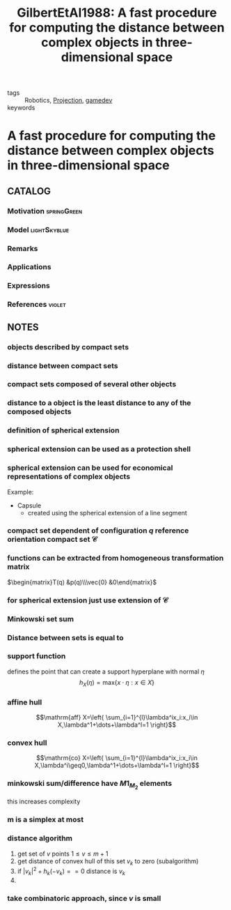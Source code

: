 #+TITLE: GilbertEtAl1988: A fast procedure for computing the distance between complex objects in three-dimensional space
#+ROAM_KEY: cite:GilbertEtAl1988
#+ROAM_TAGS: article

- tags :: Robotics, [[file:20201215140935-projection.org][Projection]], [[file:20200423094808-gamedev.org][gamedev]]
- keywords ::


* A fast procedure for computing the distance between complex objects in three-dimensional space
  :PROPERTIES:
  :Custom_ID: GilbertEtAl1988
  :URL:
  :AUTHOR: E. G. Gilbert, D. W. Johnson, & S. S. Keerthi
  :NOTER_DOCUMENT: ../../docsThese/bibliography/GilbertEtAl1988.pdf
  :NOTER_PAGE:
  :END:

** CATALOG

*** Motivation :springGreen:
*** Model :lightSkyblue:
*** Remarks
*** Applications
*** Expressions
*** References :violet:

** NOTES

*** objects described by compact sets
:PROPERTIES:
:NOTER_PAGE: [[pdf:~/docsThese/bibliography/GilbertEtAl1988.pdf::2++0.00;;annot-2-2]]
:ID:       ../../docsThese/bibliography/GilbertEtAl1988.pdf-annot-2-2
:END:

*** distance between compact sets
:PROPERTIES:
:NOTER_PAGE: [[pdf:~/docsThese/bibliography/GilbertEtAl1988.pdf::2++0.00;;annot-2-3]]
:ID:       ../../docsThese/bibliography/GilbertEtAl1988.pdf-annot-2-3
:END:

*** compact sets composed of several other objects
:PROPERTIES:
:NOTER_PAGE: [[pdf:~/docsThese/bibliography/GilbertEtAl1988.pdf::2++3.00;;annot-2-4]]
:ID:       ../../docsThese/bibliography/GilbertEtAl1988.pdf-annot-2-4
:END:

*** distance to a object is the least distance to any of the composed objects
:PROPERTIES:
:NOTER_PAGE: [[pdf:~/docsThese/bibliography/GilbertEtAl1988.pdf::2++3.00;;annot-2-5]]
:ID:       ../../docsThese/bibliography/GilbertEtAl1988.pdf-annot-2-5
:END:

*** definition of spherical extension
:PROPERTIES:
:NOTER_PAGE: [[pdf:~/docsThese/bibliography/GilbertEtAl1988.pdf::2++3.00;;annot-2-6]]
:ID:       ../../docsThese/bibliography/GilbertEtAl1988.pdf-annot-2-6
:END:

*** spherical extension can be used as a protection shell
:PROPERTIES:
:NOTER_PAGE: [[pdf:~/docsThese/bibliography/GilbertEtAl1988.pdf::2++3.00;;annot-2-7]]
:ID:       ../../docsThese/bibliography/GilbertEtAl1988.pdf-annot-2-7
:END:

*** spherical extension can be used for economical representations of complex objects
:PROPERTIES:
:NOTER_PAGE: [[pdf:~/docsThese/bibliography/GilbertEtAl1988.pdf::2++4.32;;annot-2-8]]
:ID:       ../../docsThese/bibliography/GilbertEtAl1988.pdf-annot-2-8
:END:
Example:
- Capsule
    - created using the spherical extension of a line segment

*** compact set dependent of configuration $q$ reference orientation compact set $\mathcal{C}$
:PROPERTIES:
:NOTER_PAGE: [[pdf:~/docsThese/bibliography/GilbertEtAl1988.pdf::3++0.00;;annot-3-0]]
:ID:       ../../docsThese/bibliography/GilbertEtAl1988.pdf-annot-3-0
:END:

*** functions can be extracted from homogeneous transformation matrix
:PROPERTIES:
:NOTER_PAGE: [[pdf:~/docsThese/bibliography/GilbertEtAl1988.pdf::3++0.00;;annot-3-1]]
:ID:       ../../docsThese/bibliography/GilbertEtAl1988.pdf-annot-3-1
:END:
    $\begin{matrix}T(q) &p(q)\\\vec{0} &0\end{matrix}$

*** for spherical extension just use extension of $\mathcal{C}$
:PROPERTIES:
:NOTER_PAGE: [[pdf:~/docsThese/bibliography/GilbertEtAl1988.pdf::3++0.00;;annot-3-2]]
:ID:       ../../docsThese/bibliography/GilbertEtAl1988.pdf-annot-3-2
:END:

*** Minkowski set sum
:PROPERTIES:
:NOTER_PAGE: [[pdf:~/docsThese/bibliography/GilbertEtAl1988.pdf::3++2.58;;annot-3-3]]
:ID:       ../../docsThese/bibliography/GilbertEtAl1988.pdf-annot-3-3
:END:

*** Distance between sets is equal to
:PROPERTIES:
:NOTER_PAGE: [[pdf:~/docsThese/bibliography/GilbertEtAl1988.pdf::3++5.86;;annot-3-6]]
:ID:       ../../docsThese/bibliography/GilbertEtAl1988.pdf-annot-3-6
:END:

*** support function
:PROPERTIES:
:NOTER_PAGE: [[pdf:~/docsThese/bibliography/GilbertEtAl1988.pdf::3++5.86;;annot-3-7]]
:ID:       ../../docsThese/bibliography/GilbertEtAl1988.pdf-annot-3-7
:END:
defines the point that can create a support hyperplane with normal $\eta$
$$h_X(\eta)=\mathrm{max}\{x\cdot\eta:x\in X\}$$

*** affine hull
:PROPERTIES:
:NOTER_PAGE: [[pdf:~/docsThese/bibliography/GilbertEtAl1988.pdf::3++6.30;;annot-3-4]]
:ID:       ../../docsThese/bibliography/GilbertEtAl1988.pdf-annot-3-4
:END:
$$\mathrm{aff} X=\left{ \sum_{i=1}^{l}\lambda^ix_i:x_i\in X,\lambda^1+\dots+\lambda^l=1 \right}$$

*** convex hull
:PROPERTIES:
:NOTER_PAGE: [[pdf:~/docsThese/bibliography/GilbertEtAl1988.pdf::3++6.30;;annot-3-5]]
:ID:       ../../docsThese/bibliography/GilbertEtAl1988.pdf-annot-3-5
:END:

$$\mathrm{co} X=\left{ \sum_{i=1}^{l}\lambda^ix_i:x_i\in X,\lambda^i\geq0,\lambda^1+\dots+\lambda^l=1 \right}$$

*** minkowski sum/difference have $M1_M_2$ elements
:PROPERTIES:
:NOTER_PAGE: [[pdf:~/docsThese/bibliography/GilbertEtAl1988.pdf::4++0.00;;annot-4-2]]
:ID:       ../../docsThese/bibliography/GilbertEtAl1988.pdf-annot-4-2
:END:
this increases complexity

*** m is a simplex at most
:PROPERTIES:
:NOTER_PAGE: [[pdf:~/docsThese/bibliography/GilbertEtAl1988.pdf::4++4.57;;annot-4-4]]
:ID:       ../../docsThese/bibliography/GilbertEtAl1988.pdf-annot-4-4
:END:


*** distance algorithm
:PROPERTIES:
:NOTER_PAGE: [[pdf:~/docsThese/bibliography/GilbertEtAl1988.pdf::4++7.16;;annot-4-3]]
:ID:       ../../docsThese/bibliography/GilbertEtAl1988.pdf-annot-4-3
:END:
1. get set of $v$ points $1\leq v\leq m+1$
2. get distance of convex hull of this set $v_k$ to zero (subalgorithm)
3. if $|v_k|^2+h_k(-v_k)==0$ distance is $v_k$
4.

*** take combinatoric approach, since $v$ is small
:PROPERTIES:
:NOTER_PAGE: [[pdf:~/docsThese/bibliography/GilbertEtAl1988.pdf::5++0.00;;annot-5-0]]
:ID:       ../../docsThese/bibliography/GilbertEtAl1988.pdf-annot-5-0
:END:
